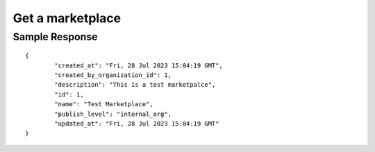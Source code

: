 ================================================
Get a marketplace
================================================

.. tabs::

  .. tab:: REST

    .. code-block:: sh

        API Endpoint: <IMPROMPT_SERVER_URL>/marketplaces/<marketplace_id>
        Method: GET
        X-Api-Key: API_KEY


  .. tab:: CURL

    .. code-block:: python

      curl --location --request GET '<IMPROMPT_SERVER_URL>/marketplaces/<marketplace_id>' \
        --header 'Content-Type: application/json' \
        --header 'Authorization: API_KEY' \
        '


Sample Response
================

::

    {
            "created_at": "Fri, 28 Jul 2023 15:04:19 GMT",
            "created_by_organization_id": 1,
            "description": "This is a test marketpalce",
            "id": 1,
            "name": "Test Marketplace",
            "publish_level": "internal_org",
            "updated_at": "Fri, 28 Jul 2023 15:04:19 GMT"
    }

